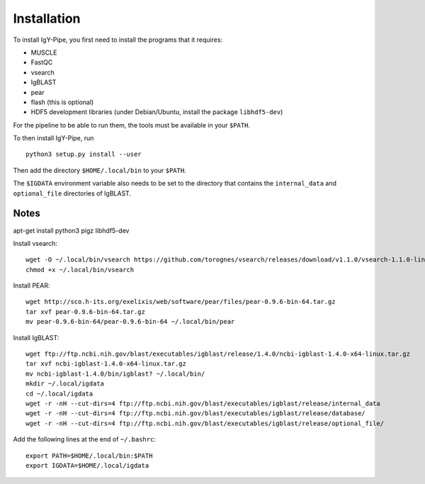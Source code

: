 ============
Installation
============

To install IgY-Pipe, you first need to install the programs that it requires:

* MUSCLE
* FastQC
* vsearch
* IgBLAST
* pear
* flash (this is optional)
* HDF5 development libraries (under Debian/Ubuntu, install the package
  ``libhdf5-dev``)

For the pipeline to be able to run them, the tools must be available in your
``$PATH``.

To then install IgY-Pipe, run ::

	python3 setup.py install --user

Then add the directory ``$HOME/.local/bin`` to your ``$PATH``.

The ``$IGDATA`` environment variable also needs to be set to the directory that
contains the ``internal_data`` and ``optional_file`` directories of IgBLAST.


Notes
-----

apt-get install python3 pigz libhdf5-dev

Install vsearch::

	wget -O ~/.local/bin/vsearch https://github.com/torognes/vsearch/releases/download/v1.1.0/vsearch-1.1.0-linux-x86_64
	chmod +x ~/.local/bin/vsearch

Install PEAR::

	wget http://sco.h-its.org/exelixis/web/software/pear/files/pear-0.9.6-bin-64.tar.gz
	tar xvf pear-0.9.6-bin-64.tar.gz
	mv pear-0.9.6-bin-64/pear-0.9.6-bin-64 ~/.local/bin/pear

Install IgBLAST::

	wget ftp://ftp.ncbi.nih.gov/blast/executables/igblast/release/1.4.0/ncbi-igblast-1.4.0-x64-linux.tar.gz
	tar xvf ncbi-igblast-1.4.0-x64-linux.tar.gz
	mv ncbi-igblast-1.4.0/bin/igblast? ~/.local/bin/
	mkdir ~/.local/igdata
	cd ~/.local/igdata
	wget -r -nH --cut-dirs=4 ftp://ftp.ncbi.nih.gov/blast/executables/igblast/release/internal_data
	wget -r -nH --cut-dirs=4 ftp://ftp.ncbi.nih.gov/blast/executables/igblast/release/database/
	wget -r -nH --cut-dirs=4 ftp://ftp.ncbi.nih.gov/blast/executables/igblast/release/optional_file/

Add the following lines at the end of ``~/.bashrc``::

	export PATH=$HOME/.local/bin:$PATH
	export IGDATA=$HOME/.local/igdata
